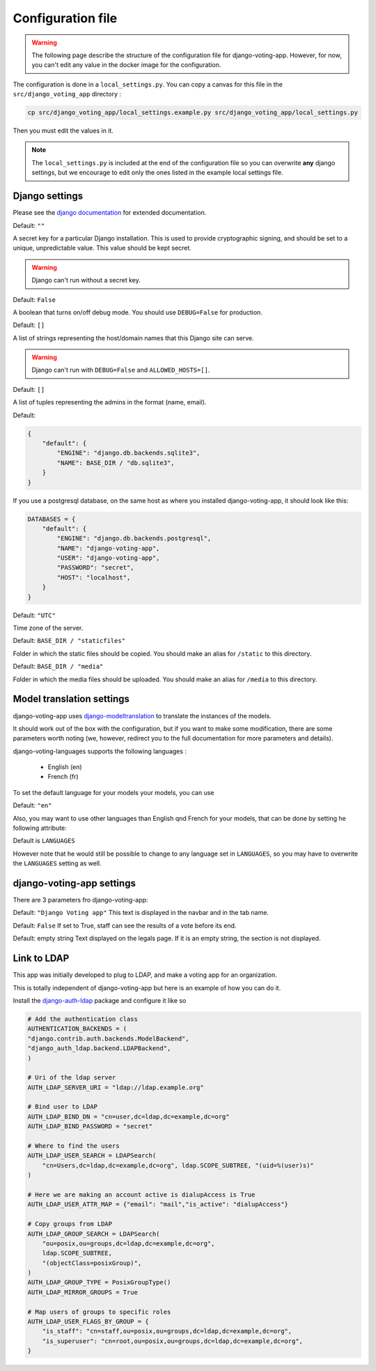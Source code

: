Configuration file
==================

.. warning:: The following page describe the structure of the configuration file for django-voting-app. However, for now, you can't edit any value in the docker image for the configuration.

The configuration is done in a ``local_settings.py``. You can copy a canvas for this file in the ``src/django_voting_app`` directory : 

.. code-block:: sh

    cp src/django_voting_app/local_settings.example.py src/django_voting_app/local_settings.py

Then you must edit the values in it.

.. note:: The ``local_settings.py`` is included at the end of the configuration file so you can overwrite **any** django settings, but we encourage to edit only the ones listed in the example local settings file.

Django settings
###############

Please see the `django documentation <https://docs.djangoproject.com/fr/3.0/ref/settings>`_ for extended documentation.

.. attribute:: SECRET_KEY

Default: ``""``

A secret key for a particular Django installation. This is used to provide cryptographic signing, and should be set to a unique, unpredictable value. This value should be kept secret.

.. warning::
    Django can't run without a secret key.

.. attribute:: DEBUG

Default: ``False``

A boolean that turns on/off debug mode. You should use ``DEBUG=False`` for production.

.. attribute:: ALLOWED_HOSTS

Default: ``[]``

A list of strings representing the host/domain names that this Django site can serve.

.. warning::
    Django can't run with ``DEBUG=False`` and ``ALLOWED_HOSTS=[]``.

.. attribute:: ADMINS

Default: ``[]``

A list of tuples representing the admins in the format (name, email).

.. attribute:: DATABASES

Default: 

.. code-block:: python 

    {
        "default": {
            "ENGINE": "django.db.backends.sqlite3",
            "NAME": BASE_DIR / "db.sqlite3",
        }
    }

If you use a postgresql database, on the same host as where you installed django-voting-app, it should look like this:

.. code-block:: python

    DATABASES = {
        "default": {
            "ENGINE": "django.db.backends.postgresql",
            "NAME": "django-voting-app",
            "USER": "django-voting-app",
            "PASSWORD": "secret",
            "HOST": "localhost",
        }
    }

.. attribute:: TIME_ZONE

Default: ``"UTC"``

Time zone of the server.

.. attribute:: STATIC_ROOT

Default: ``BASE_DIR / "staticfiles"``

Folder in which the static files should be copied. You should make an alias for ``/static`` to this directory. 

.. attribute:: MEDIA_ROOT

Default: ``BASE_DIR / "media"``

Folder in which the media files should be uploaded. You should make an alias for ``/media`` to this directory. 

Model translation settings
##########################

django-voting-app uses `django-modeltranslation <https://github.com/deschler/django-modeltranslation>`_ to translate the instances of the models.

It should work out of the box with the configuration, but if you want to make some modification, there are some parameters worth noting (we, however, redirect you to the full documentation for more parameters and details).

django-voting-languages supports the following languages :

 * English (en)
 * French (fr)

To set the default language for your models your models, you can use

.. attribute:: MODELTRANSLATION_DEFAULT_LANGUAGE

Default: ``"en"``

Also, you may want to use other languages than English qnd French for your models, that can be done by setting he following attribute:

.. attribute:: MODELTRANSLATION_LANGUAGES

Default is ``LANGUAGES``


However note that he would still be possible to change to any language set in ``LANGUAGES``, so you may have to overwrite the ``LANGUAGES`` setting as well.

.. todo:: Get available languages from ``MODELTRANSLATION_LANGUAGES`` and not from ``LANGUAGES``.


django-voting-app settings
##########################

There are 3 parameters fro django-voting-app:

.. attribute:: VOTE_NAME

Default: ``"Django Voting app"``
This text is displayed in the navbar and in the tab name.

.. attribute:: VOTE_SEE_BEFORE_END

Default: ``False``
If set to True, staff can see the results of a vote before its end.

.. attribute:: VOTE_LOCAL_LEGALS

Default: empty string
Text displayed on the legals page. If it is an empty string, the section is not displayed.


Link to LDAP
############

This app was initially developed to plug to LDAP, and make a voting app for an organization.

This is totally independent of django-voting-app but here is an example of how you can do it.\

Install the `django-auth-ldap <https://github.com/django-auth-ldap/django-auth-ldap>`_ package and configure it like so 

.. code-block:: python

    # Add the authentication class
    AUTHENTICATION_BACKENDS = (
    "django.contrib.auth.backends.ModelBackend",
    "django_auth_ldap.backend.LDAPBackend",
    )

    # Uri of the ldap server
    AUTH_LDAP_SERVER_URI = "ldap://ldap.example.org"

    # Bind user to LDAP
    AUTH_LDAP_BIND_DN = "cn=user,dc=ldap,dc=example,dc=org"
    AUTH_LDAP_BIND_PASSWORD = "secret"

    # Where to find the users
    AUTH_LDAP_USER_SEARCH = LDAPSearch(
        "cn=Users,dc=ldap,dc=example,dc=org", ldap.SCOPE_SUBTREE, "(uid=%(user)s)"
    )

    # Here we are making an account active is dialupAccess is True
    AUTH_LDAP_USER_ATTR_MAP = {"email": "mail","is_active": "dialupAccess"}

    # Copy groups from LDAP 
    AUTH_LDAP_GROUP_SEARCH = LDAPSearch(
        "ou=posix,ou=groups,dc=ldap,dc=example,dc=org",
        ldap.SCOPE_SUBTREE,
        "(objectClass=posixGroup)",
    )
    AUTH_LDAP_GROUP_TYPE = PosixGroupType()
    AUTH_LDAP_MIRROR_GROUPS = True

    # Map users of groups to specific roles
    AUTH_LDAP_USER_FLAGS_BY_GROUP = {
        "is_staff": "cn=staff,ou=posix,ou=groups,dc=ldap,dc=example,dc=org",
        "is_superuser": "cn=root,ou=posix,ou=groups,dc=ldap,dc=example,dc=org",
    }